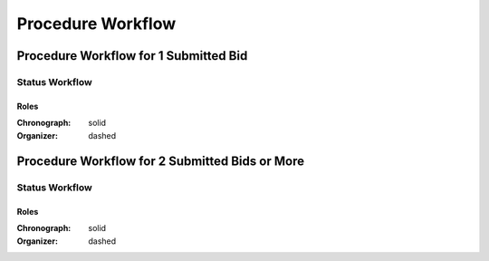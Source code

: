 .. _procedure_workflow: 

##################
Procedure Workflow
##################

Procedure Workflow for 1 Submitted Bid
======================================

.. image:: 3.png
    :scale: 75%

Status Workflow
---------------

.. graphviz::

    digraph G {
        subgraph cluster_1 {
            node [style=filled, fillcolor=seashell2];
            edge[style=dashed,  arrowhead="vee"];
            "draft" -> "active.rectification" [color="0.7777 1.0000 0.5020"];
            edge[style=solid,  arrowhead="vee"];
            "active.rectification" -> "active.tendering" [color="0.7777 1.0000 0.5020"];
            edge[style=solid,  arrowhead="vee"];
            "active.tendering" -> "active.enquiry" [color="0.7777 1.0000 0.5020"];
            edge[style=solid,  arrowhead="vee"];
            "active.enquiry" -> "active.qualification" [color="0.7777 1.0000 0.5020"];
            edge[dir="forward"];
            "active.qualification" -> "active.awarded" [color="0.7777 1.0000 0.5020"];
            edge[dir="forward"];
            "active.awarded" -> "complete" [color="0.7777 1.0000 0.5020"];         
        color=white;
        }
            edge[style=solid]
            "active.enquiry" -> "unsuccessful" [color="0.0000 0.0000 0.3882"];
            edge[style=solid];
            "active.qualification" -> "unsuccessful" [color="0.0000 0.0000 0.3882"];
            edge[style=solid];
            "active.awarded" -> "unsuccessful" [color="0.0000 0.0000 0.3882"];
    }

Roles
"""""

:Chronograph: solid

:Organizer:  dashed

Procedure Workflow for 2 Submitted Bids or More
================================================

.. image:: 4.png
    :scale: 75%

Status Workflow
---------------

.. graphviz::

    digraph G {
        subgraph cluster_1 {
            node [style=filled, fillcolor=seashell2];
            edge[style=dashed,  arrowhead="vee"];
            "draft" -> "active.rectification" [color="0.7777 1.0000 0.5020"];
            edge[style=solid,  arrowhead="vee"];
            "active.rectification" -> "active.tendering" [color="0.7777 1.0000 0.5020"];
            edge[style=solid,  arrowhead="vee"];
            "active.tendering" -> "active.enquiry" [color="0.7777 1.0000 0.5020"];
            edge[style=solid,  arrowhead="vee"];
            "active.enquiry" -> "active.auction" [color="0.7777 1.0000 0.5020"];
            edge[style=solid,  arrowhead="vee"];
            "active.auction" -> "active.qualification" [color="0.7777 1.0000 0.5020"];
            edge[dir="forward"];
            "active.qualification" -> "active.awarded" [color="0.7777 1.0000 0.5020"];
            edge[dir="forward"];
            "active.awarded" -> "complete" [color="0.7777 1.0000 0.5020"];         
        color=white;
        }
        edge[style=solid]
        "active.tendering" -> "unsuccessful" [color="0.0000 0.0000 0.3882"];
        edge[style=solid]
        "active.enquiry" -> "unsuccessful" [color="0.0000 0.0000 0.3882"];
        edge[style=solid]
        "active.auction" -> "unsuccessful" [color="0.0000 0.0000 0.3882"];
        edge[style=solid]
        "active.qualification" -> "unsuccessful" [color="0.0000 0.0000 0.3882"];
        edge[style=solid];
        "active.awarded" -> "unsuccessful" [color="0.0000 0.0000 0.3882"];
    }

Roles
"""""

:Chronograph: solid

:Organizer:  dashed
